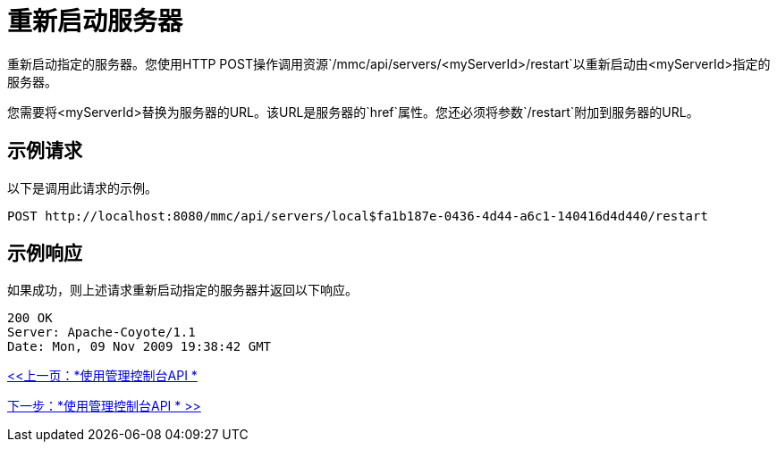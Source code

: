= 重新启动服务器

重新启动指定的服务器。您使用HTTP POST操作调用资源`/mmc/api/servers/<myServerId>/restart`以重新启动由<myServerId>指定的服务器。

您需要将<myServerId>替换为服务器的URL。该URL是服务器的`href`属性。您还必须将参数`/restart`附加到服务器的URL。

== 示例请求

以下是调用此请求的示例。

[source, code, linenums]
----
POST http://localhost:8080/mmc/api/servers/local$fa1b187e-0436-4d44-a6c1-140416d4d440/restart
----

== 示例响应

如果成功，则上述请求重新启动指定的服务器并返回以下响应。

[source, code, linenums]
----
200 OK
Server: Apache-Coyote/1.1
Date: Mon, 09 Nov 2009 19:38:42 GMT
----

link:/mule-management-console/v/3.2/using-the-management-console-api[<<上一页：*使用管理控制台API *]

link:/mule-management-console/v/3.2/using-the-management-console-api[下一步：*使用管理控制台API * >>]
